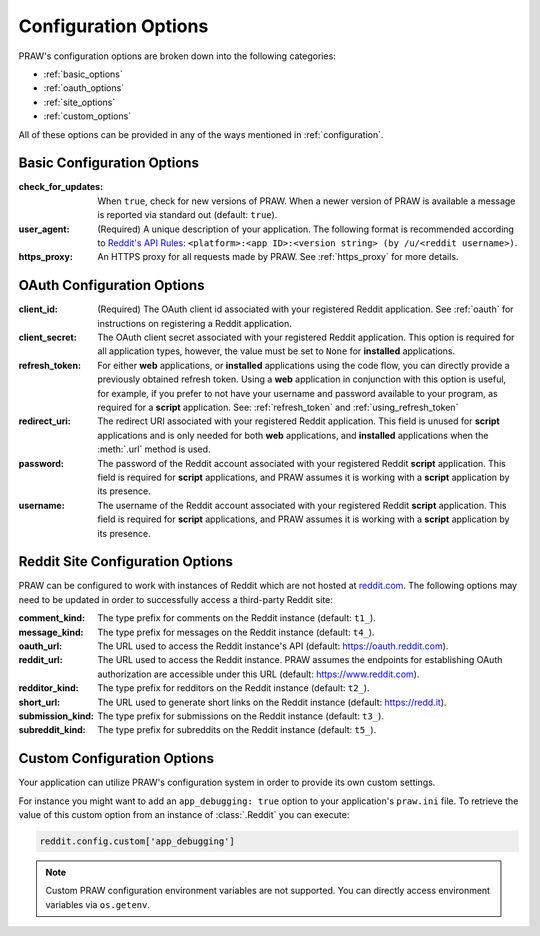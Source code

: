 .. _configuration_options:

Configuration Options
=====================

PRAW's configuration options are broken down into the following categories:

* :ref:`basic_options`
* :ref:`oauth_options`
* :ref:`site_options`
* :ref:`custom_options`

All of these options can be provided in any of the ways mentioned in
:ref:`configuration`.

.. _basic_options:

Basic Configuration Options
---------------------------

:check_for_updates: When ``true``, check for new versions of PRAW. When a
                    newer version of PRAW is available a message is reported
                    via standard out (default: ``true``).

:user_agent: (Required) A unique description of your application. The following
             format is recommended according to `Reddit's API Rules
             <https://github.com/reddit/reddit/wiki/API#rules>`_:
             ``<platform>:<app ID>:<version string> (by /u/<reddit
             username>)``.

:https_proxy: An HTTPS proxy for all requests made by PRAW. See :ref:`https_proxy` for
              more details.

.. _oauth_options:

OAuth Configuration Options
---------------------------

:client_id: (Required) The OAuth client id associated with your registered
            Reddit application. See :ref:`oauth` for instructions on
            registering a Reddit application.

:client_secret: The OAuth client secret associated with your registered Reddit
                application. This option is required for all application types,
                however, the value must be set to ``None`` for **installed**
                applications.

:refresh_token: For either **web** applications, or **installed** applications
                using the code flow, you can directly provide a previously
                obtained refresh token. Using a **web** application in
                conjunction with this option is useful, for example, if you
                prefer to not have your username and password available to your
                program, as required for a **script** application. See:
                :ref:`refresh_token` and :ref:`using_refresh_token`

:redirect_uri: The redirect URI associated with your registered Reddit
               application. This field is unused for **script** applications
               and is only needed for both **web** applications, and
               **installed** applications when the :meth:`.url` method is used.

:password: The password of the Reddit account associated with your registered
           Reddit **script** application. This field is required for **script**
           applications, and PRAW assumes it is working with a **script**
           application by its presence.

:username: The username of the Reddit account associated with your registered
           Reddit **script** application. This field is required for **script**
           applications, and PRAW assumes it is working with a **script**
           application by its presence.

.. _site_options:

Reddit Site Configuration Options
---------------------------------

PRAW can be configured to work with instances of Reddit which are not hosted at
`reddit.com <https://www.reddit.com>`_. The following options may need to be
updated in order to successfully access a third-party Reddit site:

:comment_kind: The type prefix for comments on the Reddit instance (default:
               ``t1_``).

:message_kind: The type prefix for messages on the Reddit instance (default:
               ``t4_``).

:oauth_url: The URL used to access the Reddit instance's API (default:
            https://oauth.reddit.com).

:reddit_url: The URL used to access the Reddit instance. PRAW assumes the
             endpoints for establishing OAuth authorization are accessible
             under this URL (default: https://www.reddit.com).

:redditor_kind: The type prefix for redditors on the Reddit instance (default:
                ``t2_``).

:short_url: The URL used to generate short links on the Reddit instance
            (default: https://redd.it).

:submission_kind: The type prefix for submissions on the Reddit instance
                  (default: ``t3_``).

:subreddit_kind: The type prefix for subreddits on the Reddit instance
                 (default: ``t5_``).

.. _custom_options:

Custom Configuration Options
----------------------------

Your application can utilize PRAW's configuration system in order to provide
its own custom settings.

For instance you might want to add an ``app_debugging: true`` option to your
application's ``praw.ini`` file. To retrieve the value of this custom option
from an instance of :class:`.Reddit` you can execute:

.. code-block:: python

   reddit.config.custom['app_debugging']

.. note:: Custom PRAW configuration environment variables are not
          supported. You can directly access environment variables via
          ``os.getenv``.
